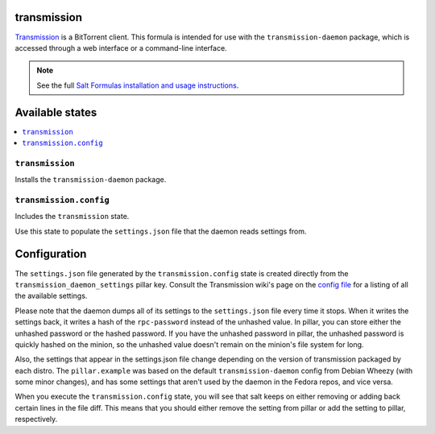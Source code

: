 transmission
============

`Transmission <http://en.wikipedia.org/wiki/Transmission_%28BitTorrent_client%29>`_ is a BitTorrent client. This formula is intended for use with the ``transmission-daemon`` package, which is accessed through a web interface or a command-line interface.

.. note::

    See the full `Salt Formulas installation and usage instructions
    <http://docs.saltstack.com/topics/conventions/formulas.html>`_.

Available states
================

.. contents::
    :local:

``transmission``
----------------

Installs the ``transmission-daemon`` package.

``transmission.config``
-----------------------

Includes the ``transmission`` state.

Use this state to populate the ``settings.json`` file that the daemon reads settings from.

Configuration
=============

The ``settings.json`` file generated by the ``transmission.config`` state is created directly from the ``transmission_daemon_settings`` pillar key. Consult the Transmission wiki's page on the `config file <https://trac.transmissionbt.com/wiki/EditConfigFiles>`_ for a listing of all the available settings.

Please note that the daemon dumps all of its settings to the ``settings.json`` file every time it stops. When it writes the settings back, it writes a hash of the ``rpc-password`` instead of the unhashed value. In pillar, you can store either the unhashed password or the hashed password. If you have the unhashed password in pillar, the unhashed password is quickly hashed on the minion, so the unhashed value doesn't remain on the minion's file system for long.

Also, the settings that appear in the settings.json file change depending on the version of transmission packaged by each distro. The ``pillar.example`` was based on the default ``transmission-daemon`` config from Debian Wheezy (with some minor changes), and has some settings that aren't used by the daemon in the Fedora repos, and vice versa.

When you execute the ``transmission.config`` state, you will see that salt keeps on either removing or adding back certain lines in the file diff. This means that you should either remove the setting from pillar or add the setting to pillar, respectively.
